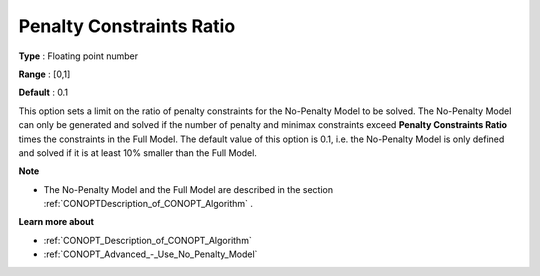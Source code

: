.. _CONOPT_Advanced_-_Penalty_Constraints_Ratio:


Penalty Constraints Ratio
=========================



**Type** :	Floating point number	

**Range** :	[0,1]

**Default** :	0.1	



This option sets a limit on the ratio of penalty constraints for the No-Penalty Model to be solved. The No-Penalty Model can only be generated and solved if the number of penalty and minimax constraints exceed **Penalty Constraints Ratio**  times the constraints in the Full Model. The default value of this option is 0.1, i.e. the No-Penalty Model is only defined and solved if it is at least 10% smaller than the Full Model.



**Note** 

*	The No-Penalty Model and the Full Model are described in the section :ref:`CONOPTDescription_of_CONOPT_Algorithm` .




**Learn more about** 

*	:ref:`CONOPT_Description_of_CONOPT_Algorithm` 
*	:ref:`CONOPT_Advanced_-_Use_No_Penalty_Model`  




